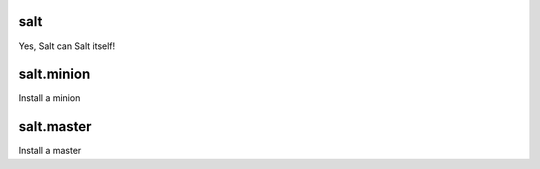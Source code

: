 salt
====

Yes, Salt can Salt itself!

salt.minion
===========

Install a minion

salt.master
===========

Install a master
